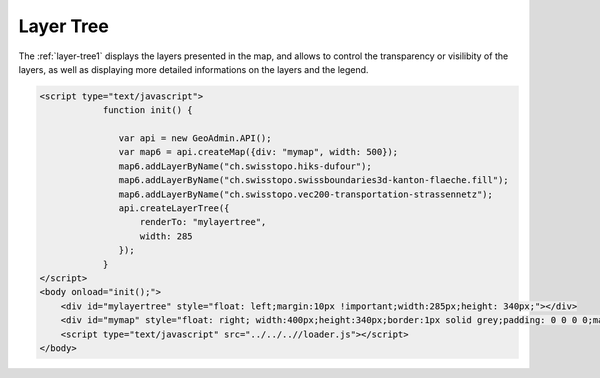 .. raw:: html

   <script language=javascript type='text/javascript'>

   function hidediv(div, showDiv, hideDiv) {
      document.getElementById(div).style.visibility = 'hidden';
      document.getElementById(div).style.display = 'none';
      document.getElementById(hideDiv).style.visibility = 'hidden';
      document.getElementById(hideDiv).style.display = 'none';
      document.getElementById(showDiv).style.visibility = 'visible';
      document.getElementById(showDiv).style.display = 'block';
   }

   function showdiv(div, showDiv, hideDiv) {
      document.getElementById(div).style.visibility = 'visible';
      document.getElementById(div).style.display = 'block';
      document.getElementById(showDiv).style.visibility = 'hidden';
      document.getElementById(showDiv).style.display = 'none';
      document.getElementById(hideDiv).style.visibility = 'visible';
      document.getElementById(hideDiv).style.display = 'block';
   }
   </script>

Layer Tree
----------

The :ref:`layer-tree1` displays the layers presented in the map, and allows to control the transparency or visilibity of the layers, as well as displaying
more detailed informations on the layers and the legend. 

.. raw:: html

   <body>

      <div id="mylayertree" style="float: left; margin:10px !important;width:285px;height: 340px;"></div>
      <div id="mymap" style="float: right; width:500px;height:340px;border:1px solid grey;padding: 0 0 0 0;margin:10px !important;"></div>
      <div id="myclear" style="clear: both;"></div>
      
   </body>

.. raw:: html

    <a id="showRef14" href="javascript:showdiv('codeBlock14','showRef14','hideRef14')" style="display: none; visibility: hidden; margin:10px !important;">Show code</a>
    <a id="hideRef14" href="javascript:hidediv('codeBlock14','showRef14','hideRef14')" style="margin:10px !important;">Hide code</a>
    <div id="codeBlock14" style="margin:10px !important;">

.. code-block:: html

     <script type="text/javascript">
                 function init() {

                    var api = new GeoAdmin.API();
                    var map6 = api.createMap({div: "mymap", width: 500});
                    map6.addLayerByName("ch.swisstopo.hiks-dufour");
                    map6.addLayerByName("ch.swisstopo.swissboundaries3d-kanton-flaeche.fill");
                    map6.addLayerByName("ch.swisstopo.vec200-transportation-strassennetz");
                    api.createLayerTree({
                        renderTo: "mylayertree",
                        width: 285
                    });
                 }
     </script>
     <body onload="init();">
         <div id="mylayertree" style="float: left;margin:10px !important;width:285px;height: 340px;"></div>
         <div id="mymap" style="float: right; width:400px;height:340px;border:1px solid grey;padding: 0 0 0 0;margin:10px !important;"></div>
         <script type="text/javascript" src="../../..//loader.js"></script>
     </body>    

.. raw:: html

    </div>

.. raw:: html


       <script type="text/javascript">
                 function init() {
                    var api = new GeoAdmin.API();
                    var map6 = api.createMap({div: "mymap", width: 500});
                    map6.addLayerByName("ch.swisstopo.hiks-dufour");
                    map6.addLayerByName("ch.swisstopo.swissboundaries3d-kanton-flaeche.fill");
                    map6.addLayerByName("ch.swisstopo.vec200-transportation-strassennetz");
                    api.createLayerTree({
                        renderTo: "mylayertree",
                        width: 285
                    });
                 }
       </script>
          <body onload="init();">
          <script type="text/javascript" src="../../..//loader.js"></script>
       </body>
   
